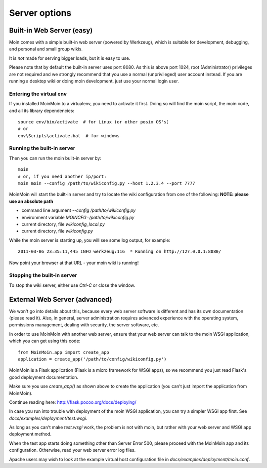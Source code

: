 ==============
Server options
==============

Built-in Web Server (easy)
==========================
Moin comes with a simple built-in web server (powered by Werkzeug), which
is suitable for development, debugging, and personal and small group wikis.

It is *not* made for serving bigger loads, but it is easy to use.

Please note that by default the built-in server uses port 8080. As this is
above port 1024, root (Administrator) privileges are not required and we strongly
recommend that you use a normal (unprivileged) user account instead. If you
are running a desktop wiki or doing moin development, just use your normal
login user.

Entering the virtual env
------------------------
If you installed MoinMoin to a virtualenv, you need to activate it first. Doing so will
find the moin script, the moin code, and all its library dependencies::

 source env/bin/activate  # for Linux (or other posix OS's)
 # or
 env\Scripts\activate.bat  # for windows

Running the built-in server
---------------------------
Then you can run the moin built-in server by::

 moin
 # or, if you need another ip/port:
 moin moin --config /path/to/wikiconfig.py --host 1.2.3.4 --port 7777

MoinMoin will start the built-in server and try to locate the wiki configuration
from one of the following: **NOTE: please use an absolute path**

- command line argument `--config /path/to/wikiconfig.py`
- environment variable `MOINCFG=/path/to/wikiconfig.py`
- current directory, file `wikiconfig_local.py`
- current directory, file `wikiconfig.py`

While the moin server is starting up, you will see some log output, for example::

 2011-03-06 23:35:11,445 INFO werkzeug:116  * Running on http://127.0.0.1:8080/

Now point your browser at that URL - your moin wiki is running!

Stopping the built-in server
----------------------------
To stop the wiki server, either use `Ctrl-C` or close the window.


External Web Server (advanced)
==============================
We won't go into details about this, because every web server software is
different and has its own documentation (please read it). Also, in general,
server administration requires advanced experience with the operating system,
permissions management, dealing with security, the server software, etc.

In order to use MoinMoin with another web server, ensure that your web server can talk to the moin WSGI
application, which you can get using this code::

 from MoinMoin.app import create_app
 application = create_app('/path/to/config/wikiconfig.py')

MoinMoin is a Flask application (Flask is a micro framework for WSGI apps),
so we recommend you just read Flask's good deployment documentation.

Make sure you use `create_app()` as shown above to create the
application (you can't just import the application from MoinMoin).

Continue reading here: http://flask.pocoo.org/docs/deploying/

In case you run into trouble with deployment of the moin WSGI application,
you can try a simpler WSGI app first. See `docs/examples/deployment/test.wsgi`.

As long as you can't make `test.wsgi` work, the problem is not with
moin, but rather with your web server and WSGI app deployment method.

When the test app starts doing something other than Server Error 500, please
proceed with the MoinMoin app and its configuration.
Otherwise, read your web server error log files.

Apache users may wish to look at the example virtual host configuration file in `docs/examples/deployment/moin.conf`.
